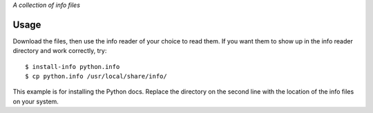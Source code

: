 *A collection of info files*

Usage
-----

Download the files, then use the info reader of your choice to read
them. If you want them to show up in the info reader directory and
work correctly, try::

  $ install-info python.info
  $ cp python.info /usr/local/share/info/

This example is for installing the Python docs. Replace the directory
on the second line with the location of the info files on your system.

